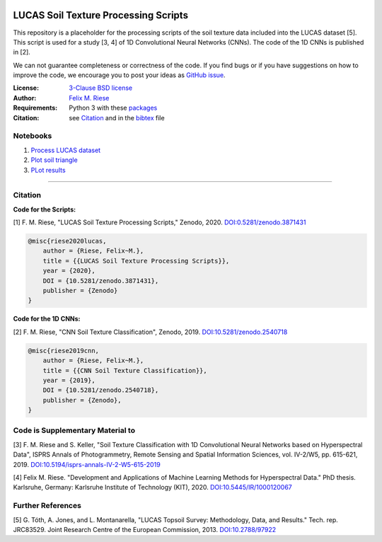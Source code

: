 .. image:: https://zenodo.org/badge/DOI/10.5281/zenodo.3871431.svg
   :target: https://doi.org/10.5281/zenodo.3871431
   :alt: Zenodo

LUCAS Soil Texture Processing Scripts
=====================================

This repository is a placeholder for the processing scripts of the soil
texture data included into the LUCAS dataset [5]. This script is used for a
study [3, 4] of 1D Convolutional Neural Networks (CNNs). The code of the 1D
CNNs is published in [2].

We can not guarantee completeness or correctness of the code. If you find bugs
or if you have suggestions on how to improve the code, we encourage you to post
your ideas as `GitHub issue
<https://github.com/felixriese/lucas-processing/issues>`_.

:License:
    `3-Clause BSD license <LICENSE>`_

:Author:
    `Felix M. Riese <mailto:github@felixriese.de>`_

:Requirements:
    Python 3 with these `packages <requirements.txt>`_

:Citation:
    see `Citation`_ and in the `bibtex <bibliography.bib>`_ file

Notebooks
---------

1. `Process LUCAS dataset <py/Process_LUCAS_Dataset.ipyn>`_
2. `Plot soil triangle <py/Plot_SoilTriangle.ipyn>`_
3. `PLot results <py/Plot_Results.ipyn>`_

----

Citation
--------

**Code for the Scripts:**

[1] F. M. Riese, "LUCAS Soil Texture Processing Scripts," Zenodo, 2020.
`DOI:0.5281/zenodo.3871431 <https://doi.org/10.5281/zenodo.3871431>`_

.. code:: bibtex

    @misc{riese2020lucas,
        author = {Riese, Felix~M.},
        title = {{LUCAS Soil Texture Processing Scripts}},
        year = {2020},
        DOI = {10.5281/zenodo.3871431},
        publisher = {Zenodo}
    }

**Code for the 1D CNNs:**

[2] F. M. Riese, "CNN Soil Texture Classification", Zenodo, 2019.
`DOI:10.5281/zenodo.2540718 <https://doi.org/10.5281/zenodo.2540718>`_

.. code:: bibtex

    @misc{riese2019cnn,
        author = {Riese, Felix~M.},
        title = {{CNN Soil Texture Classification}},
        year = {2019},
        DOI = {10.5281/zenodo.2540718},
        publisher = {Zenodo},
    }

Code is Supplementary Material to
---------------------------------

[3] F. M. Riese and S. Keller, "Soil Texture Classification with 1D
Convolutional Neural Networks based on Hyperspectral Data", ISPRS Annals of
Photogrammetry, Remote Sensing and Spatial Information Sciences, vol. IV-2/W5,
pp. 615-621, 2019. `DOI:10.5194/isprs-annals-IV-2-W5-615-2019
<https://doi.org/10.5194/isprs-annals-IV-2-W5-615-2019>`_

[4] Felix M. Riese. "Development and Applications of Machine Learning Methods
for Hyperspectral Data." PhD thesis. Karlsruhe, Germany: Karlsruhe Institute of
Technology (KIT), 2020. `DOI:10.5445/IR/1000120067 <https://doi.org/10.5445/IR/1000120067>`_

Further References
------------------

[5] G. Tóth, A. Jones, and L. Montanarella, "LUCAS Topsoil Survey: Methodology,
Data, and Results." Tech. rep. JRC83529. Joint Research Centre of the European
Commission, 2013. `DOI:10.2788/97922 <https://doi.org/10.2788/97922>`_
